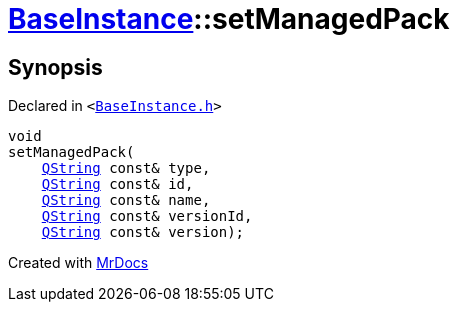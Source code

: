 [#BaseInstance-setManagedPack]
= xref:BaseInstance.adoc[BaseInstance]::setManagedPack
:relfileprefix: ../
:mrdocs:


== Synopsis

Declared in `&lt;https://github.com/PrismLauncher/PrismLauncher/blob/develop/launcher/BaseInstance.h#L151[BaseInstance&period;h]&gt;`

[source,cpp,subs="verbatim,replacements,macros,-callouts"]
----
void
setManagedPack(
    xref:QString.adoc[QString] const& type,
    xref:QString.adoc[QString] const& id,
    xref:QString.adoc[QString] const& name,
    xref:QString.adoc[QString] const& versionId,
    xref:QString.adoc[QString] const& version);
----



[.small]#Created with https://www.mrdocs.com[MrDocs]#
